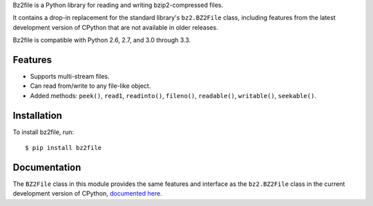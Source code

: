 Bz2file is a Python library for reading and writing bzip2-compressed files.

It contains a drop-in replacement for the standard library's ``bz2.BZ2File``
class, including features from the latest development version of CPython that
are not available in older releases.

Bz2file is compatible with Python 2.6, 2.7, and 3.0 through 3.3.


Features
--------

- Supports multi-stream files.

- Can read from/write to any file-like object.

- Added methods: ``peek()``, ``read1``, ``readinto()``, ``fileno()``,
  ``readable()``, ``writable()``, ``seekable()``.


Installation
------------

To install bz2file, run: ::

   $ pip install bz2file


Documentation
-------------

The ``BZ2File`` class in this module provides the same features and interface as
the ``bz2.BZ2File`` class in the current development version of CPython,
`documented here <http://docs.python.org/dev/library/bz2.html#bz2.BZ2File>`_.
